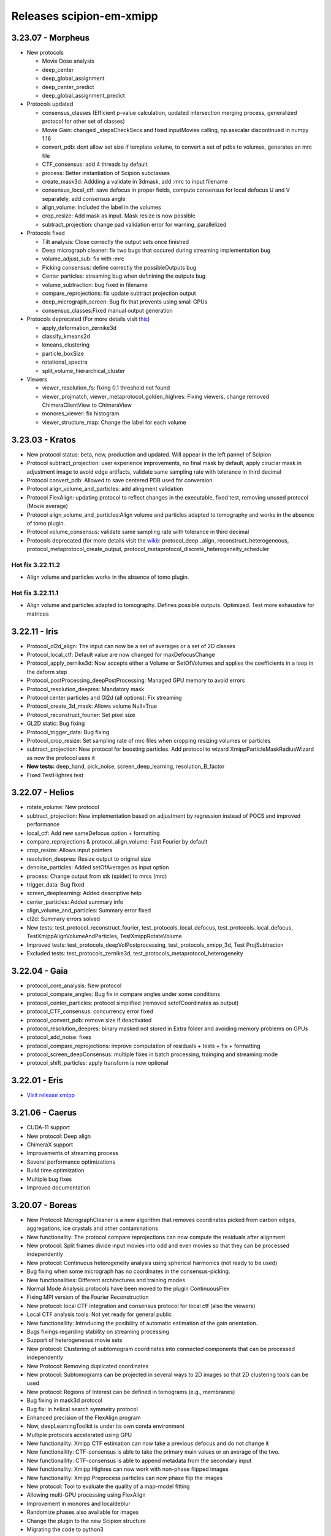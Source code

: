 Releases scipion-em-xmipp
=========================

3.23.07 - Morpheus
--------------------------

-  New protocols

   -  Movie Dose analysis
   -  deep_center
   -  deep_global_assignment
   -  deep_center_predict
   -  deep_global_assignment_predict

-  Protocols updated

   -  consensus_classes (Efficient p-value calculation, updated
      intersection merging process, generalized protocol for other set
      of classes)
   -  Movie Gain: changed \_stepsCheckSecs and fixed inputMovies
      calling, np.asscalar discontinued in numpy 1.16
   -  convert_pdb: dont allow set size if template volume, to convert a
      set of pdbs to volumes, generates an mrc file
   -  CTF_consensus: add 4 threads by default
   -  process: Better instantiation of Scipion subclasses
   -  create_mask3d: Addding a validate in 3dmask, add :mrc to input
      filename
   -  consensus_local_ctf: save defocus in proper fields, compute
      consensus for local defocus U and V separately, add consensus
      angle
   -  align_volume: Included the label in the volumes
   -  crop_resize: Add mask as input. Mask resize is now possible
   -  subtract_projection: change pad validation error for warning,
      parallelized

-  Protocols fixed

   -  Tilt analysis: Close correctly the output sets once finished
   -  Deep micrograph cleaner: fix two bugs that occured during
      streaming implementation bug
   -  volume_adjust_sub: fix with :mrc
   -  Picking consensus: define correctly the possibleOutputs bug
   -  Center particles: streaming bug when definining the outputs bug
   -  volume_subtraction: bug fixed in filename
   -  compare_reprojections: fix update subtract projection output
   -  deep_micrograph_screen: Bug fix that prevents using small GPUs
   -  consensus_classes:Fixed manual output generation

-  Protocols deprecated (For more details visit
   `this <https://github.com/I2PC/xmipp/wiki/Deprecating-programs-and-protocols>`__)

   -  apply_deformation_zernike3d
   -  classify_kmeans2d
   -  kmeans_clustering
   -  particle_boxSize
   -  rotational_spectra
   -  split_volume_hierarchical_cluster

-  Viewers

   -  viewer_resolution_fs: fixing 0.1 threshold not found
   -  viewer_projmatch, viewer_metaprotocol_golden_highres: Fixing
      viewers, change removed ChimeraClientView to ChimeraView
   -  monores_viewer: fix histogram
   -  viewer_structure_map: Change the label for each volume

3.23.03 - Kratos
------------------------

-  New protocol status: beta, new, production and updated. Will appear
   in the left pannel of Scipion
-  Protocol subtract_projection: user experience improvements, no final
   mask by default, apply ciruclar mask in adjustment image to avoid
   edge artifacts, validate same sampling rate with tolerance in third
   decimal
-  Protocol convert_pdb: Allowed to save centered PDB used for
   conversion.
-  Protocol align_volume_and_particles: add alingment validation
-  Protocol FlexAlign: updating protocol to reflect changes in the
   executable, fixed test, removing unused protocol (Movie average)
-  Protocol align_volume_and_particles:Align volume and particles
   adapted to tomography and works in the absence of tomo plugin.
-  Protocol volume_consensus: validate same sampling rate with tolerance
   in third decimal
-  Protocols deprecated (for more details visit the
   `wiki <https://github.com/I2PC/xmipp/wiki/Deprecating-programs>`__):
   protocol_deep \_align, reconstruct_heterogeneous,
   protocol_metaprotocol_create_output,
   protocol_metaprotocol_discrete_heterogeneity_scheduler

Hot fix 3.22.11.2
^^^^^^^^^^^^^^^^^

-  Align volume and particles works in the absence of tomo plugin.

Hot fix 3.22.11.1
^^^^^^^^^^^^^^^^^

-  Align volume and particles adapted to tomography. Defines possible
   outputs. Optimized. Test more exhaustive for matrices

3.22.11 - Iris
----------------------

-  Protocol_cl2d_align: The input can now be a set of averages or a set
   of 2D classes

-  Protocol_local_ctf: Default value are now changed for
   maxDefocusChange

-  Protocol_apply_zernike3d: Now accepts either a Volume or SetOfVolumes
   and applies the coefficients in a loop in the deform step

-  Protocol_postProcessing_deepPostProcessing: Managed GPU memory to
   avoid errors

-  Protocol_resolution_deepres: Mandatory mask

-  Protocol center particles and Gl2d (all options): Fix streaming

-  Protocol_create_3d_mask: Allows volume Null=True

-  Protocol_reconstruct_fourier: Set pixel size

-  GL2D static: Bug fixing

-  Protocol_trigger_data: Bug fixing

-  Protocol_crop_resize: Set sampling rate of mrc files when cropping
   resizing volumes or particles

-  subtract_projection: New protocol for boosting particles. Add
   protocol to wizard XmippParticleMaskRadiusWizard as now the protocol
   uses it

-  **New tests:** deep_hand, pick_noise, screen_deep_learning,
   resolution_B_factor

-  Fixed TestHighres test

3.22.07 - Helios
------------------------

-  rotate_volume: New protocol
-  subtract_projection: New implementation based on adjustment by
   regression instead of POCS and improved performance
-  local_ctf: Add new sameDefocus option + formatting
-  compare_reprojections & protocol_align_volume: Fast Fourier by
   default
-  crop_resize: Allows input pointers
-  resolution_deepres: Resize output to original size
-  denoise_particles: Added setOfAverages as input option
-  process: Change output from stk (spider) to mrcs (mrc)
-  trigger_data: Bug fixed
-  screen_deeplearning: Added descriptive help
-  center_particles: Added summary info
-  align_volume_and_particles: Summary error fixed
-  cl2d: Summary errors solved
-  New tests: test_protocol_reconstruct_fourier,
   test_protocols_local_defocus, test_protocols_local_defocus,
   TestXmippAlignVolumeAndParticles, TestXmippRotateVolume
-  Improved tests: test_protocols_deepVolPostprocessing,
   test_protocols_xmipp_3d, Test ProjSubtracion
-  Excluded tests: test_protocols_zernike3d,
   test_protocols_metaprotocol_heterogeneity

3.22.04 - Gaia
----------------------

-  protocol_core_analysis: New protocol
-  protocol_compare_angles: Bug fix in compare angles under some
   conditions
-  protocol_center_particles: protocol simplified (removed
   setofCoordinates as output)
-  protocol_CTF_consensus: concurrency error fixed
-  protocol_convert_pdb: remove size if deactivated
-  protocol_resolution_deepres: binary masked not stored in Extra folder
   and avoiding memory problems on GPUs
-  protocol_add_noise: fixes
-  protocol_compare_reprojections: improve computation of residuals +
   tests + fix + formatting
-  protocol_screen_deepConsensus: multiple fixes in batch processing,
   trainging and streaming mode
-  protocol_shift_particles: apply transform is now optional

3.22.01 - Eris
----------------------

-  `Visit release xmipp <https://i2pc.github.io/docs/XmippField/Releases-xmipp-program/index.html#release-3-22-01-eris>`_

3.21.06 - Caerus
------------------------

-  CUDA-11 support
-  New protocol: Deep align
-  ChimeraX support
-  Improvements of streaming process
-  Several performance optimizations
-  Build time optimization
-  Multiple bug fixes
-  Improved documentation

3.20.07 - Boreas
------------------------

-  New Protocol: MicrographCleaner is a new algorithm that removes
   coordinates picked from carbon edges, aggregations, ice crystals and
   other contaminations
-  New functionality: The protocol compare reprojections can now compute
   the residuals after alignment
-  New protocol: Split frames divide input movies into odd and even
   movies so that they can be processed independently
-  New protocol: Continuous heterogeneity analysis using spherical
   harmonics (not ready to be used)
-  Bug fixing when some micrograph has no coordinates in the
   consensus-picking.
-  New functionalities: Different architectures and training modes
-  Normal Mode Analysis protocols have been moved to the plugin
   ContinuousFlex
-  Fixing MPI version of the Fourier Reconstruction
-  New protocol: local CTF integration and consensus protocol for local
   ctf (also the viewers)
-  Local CTF analysis tools: Not yet ready for general public
-  New functionallity: Introducing the posibility of automatic
   estimation of the gain orientation.
-  Bugs fixings regarding stability on streaming processing
-  Support of heterogeneous movie sets
-  New protocol: Clustering of subtomogram coordinates into connected
   components that can be processed independently
-  New Protocol: Removing duplicated coordinates
-  New protocol: Subtomograms can be projected in several ways to 2D
   images so that 2D clustering tools can be used
-  New protocol: Regions of Interest can be defined in tomograms (e.g.,
   membranes)
-  Bug fixing in mask3d protocol
-  Bug fix: in helical search symmetry protocol
-  Enhanced precision of the FlexAlign program
-  Now, deepLearningToolkit is under its own conda environment
-  Multiple protocols accelerated using GPU
-  New functionality: Xmipp CTF estimation can now take a previous
   defocus and do not change it
-  New functionallity: CTF-consensus is able to take the primary main
   values or an average of the two.
-  New functionallity: CTF-consensus is able to append metadata from the
   secondary input
-  New functionality: Xmipp Highres can now work with non-phase flipped
   images
-  New functionality: Xmipp Preprocess particles can now phase flip the
   images
-  New protocol: Tool to evaluate the quality of a map-model fitting
-  Allowing multi-GPU processing using FlexAlign
-  Improvement in monores and localdeblur
-  Randomize phases also available for images
-  Change the plugin to the new Scipion structure
-  Migrating the code to python3

3.19.04 
-----------------

-  Highres can now take a global alignment performed by any other method
-  New protocol: 3D bionotes
-  New protocol: Align volume and particles
-  New protocol: Center particles
-  New protocols: GL2D, GL2D streaming and GL2D static
-  New protocol: 2D kmeans clustering
-  New protocol: compare angles
-  New protocol: consensus 3D classes
-  New protocol: CTF consensus
-  New protocol: deep denoising
-  New protocols: Eliminate empty particles and eliminate empty classes
-  New protocol: Extract unit cell
-  New protocol: Generate reprojections
-  New protocol: metaprotocol heterogenety output, metaprotocol
   heterogeneity subset and metaprotocol heterogeneity
-  New protocol: Movie Max Shift
-  New protocol: particle boxsize
-  New protocol: pick noise
-  New protocol: significant heterogeneity
-  New protocol: swarm consensus intial volumes
-  New protocol: directional ResDir
-  New protocol: local monoTomo
-  New protocol: deep consensus picking
-  New protocol: screen deep learning
-  New protocol: split volume hierarchical
-  New protocol: trigger data